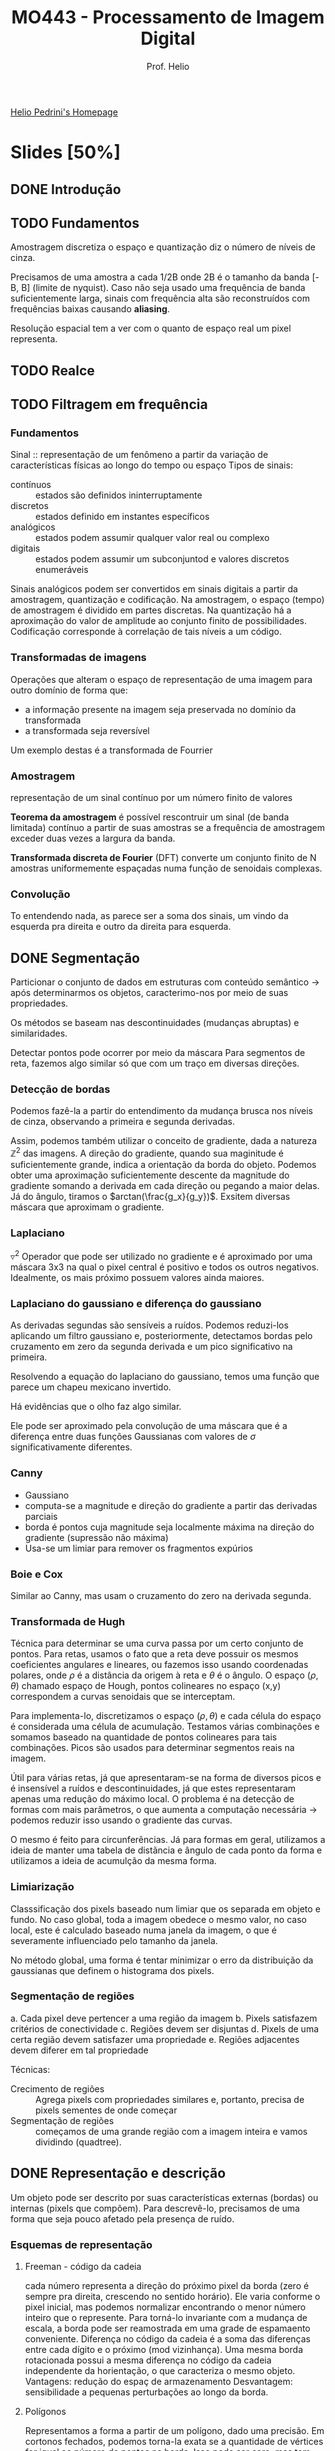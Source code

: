 #+Title: MO443 - Processamento de Imagem Digital
#+Subtitle: Prof. Helio
#+category: mo443
#+Options: toc:nil num:nil date:nil tags:nil
#+LATEX_CLASS_OPTIONS: [twocolumn, 10pt]
#+COLUMNS: %25ITEM %TODO %EFFORT{+}

[[https://www.ic.unicamp.br/~helio/][Helio Pedrini's Homepage]]

* Slides [50%]
** DONE Introdução
** TODO Fundamentos
:PROPERTIES:
:EFFORT:   103
:END:
Amostragem discretiza o espaço e quantização diz o número de níveis de cinza.

Precisamos de uma amostra a cada 1/2B onde 2B é o tamanho da banda [-B, B] (limite de nyquist).
Caso não seja usado uma frequência de banda suficientemente larga, sinais com frequência alta são reconstruídos com frequências baixas causando *aliasing*.

Resolução espacial tem a ver com o quanto de espaço real um pixel representa.
** TODO Realce
:PROPERTIES:
:EFFORT:   143
:END:
** TODO Filtragem em frequência
:PROPERTIES:
:EFFORT:   121
:END:

*** Fundamentos
Sinal :: representação de um fenômeno a partir da variação de características físicas ao longo do tempo ou espaço
Tipos de sinais:
- contínuos ::  estados são definidos ininterruptamente
- discretos :: estados definido em instantes específicos
- analógicos :: estados podem assumir qualquer valor real ou complexo
- digitais :: estados podem assumir um subconjuntod e valores discretos enumeráveis

Sinais analógicos podem ser convertidos em sinais digitais a partir da amostragem, quantização e codificação.
Na amostragem, o espaço (tempo) de amostragem é dividido em partes discretas. Na quantização há a aproximação do valor de amplitude ao conjunto finito de possibilidades. Codificação corresponde à correlação de tais níveis a um código.

*** Transformadas de imagens
Operações que alteram o espaço de representação de uma imagem para outro domínio de forma que:
- a informação presente na imagem seja preservada no domínio da transformada
- a transformada seja reversível

Um exemplo destas é a transformada de Fourrier

*** Amostragem
representação de um sinal contínuo por um número finito de valores

*Teorema da amostragem* é possível rescontruir um sinal (de banda limitada) contínuo  a partir de suas amostras se a frequência de amostragem exceder duas vezes a largura da banda.

*Transformada discreta de Fourier* (DFT) converte um conjunto finito de N amostras uniformemente espaçadas numa função de senoidais complexas.

*** Convolução
To entendendo nada, as parece ser a soma dos sinais, um vindo da esquerda pra direita e outro da direita para esquerda.
** DONE Segmentação :ATTACH:
CLOSED: [2023-05-16 Tue 15:06]
:PROPERTIES:
:EFFORT:   130
:ID:       3dcbe9d4-8b2b-4e9d-a16c-58de824c3af1
:END:
Particionar o conjunto de dados em estruturas com conteúdo semântico -> após determinarmos os objetos, caracterimo-nos por meio de suas propriedades.

Os métodos se baseam nas descontinuidades (mudanças abruptas) e similaridades.

Detectar pontos pode ocorrer por meio da máscara
[[attachment:_20230510_211241screenshot.png]]
Para segmentos de reta, fazemos algo similar só que com um traço em diversas direções.

*** Detecção de bordas :ATTACH:
Podemos fazê-la a partir do entendimento da mudança brusca nos níveis de cinza, observando a primeira e segunda derivadas.

Assim, podemos também utilizar o conceito de gradiente, dada a natureza $\mathbb{Z}^2$ das imagens.
A direção do gradiente, quando sua maginitude é suficientemente grande, indica a orientação da borda do objeto.
Podemos obter uma aproximação suficientemente descente da magnitude do gradiente somando a derivada em cada direção ou pegando a maior delas.
Já do ângulo, tiramos o $arctan(\frac{g_x}{g_y})$.
Exsitem diversas máscara que aproximam o gradiente.

*** Laplaciano
$\triangledown^2$
Operador que pode ser utilizado no gradiente e é aproximado por uma máscara 3x3 na qual o pixel central é positivo e todos os outros negativos. Idealmente, os mais próximo possuem valores ainda maiores.

*** Laplaciano do gaussiano e diferença do gaussiano :ATTACH:
As derivadas segundas são sensíveis a ruídos.
Podemos reduzi-los aplicando um filtro gaussiano e, posteriormente, detectamos bordas pelo cruzamento em zero da segunda derivada e um pico significativo na primeira.

Resolvendo a equação do laplaciano do gaussiano, temos uma função que parece um chapeu mexicano invertido.

[[attachment:_20230514_194521screenshot.png]]
Há evidências que o olho faz algo similar.

Ele pode ser aproximado pela convolução de uma máscara que é a diferença entre duas funções Gaussianas com valores de $\sigma$ significativamente diferentes.
*** Canny
- Gaussiano
- computa-se a magnitude e direção do gradiente a partir das derivadas parciais
- borda é pontos cuja magnitude seja localmente máxima na direção do gradiente (supressão não máxima)
- Usa-se um limiar para remover os fragmentos expúrios
*** Boie e Cox
Similar ao Canny, mas usam o cruzamento do zero na derivada segunda.
*** Transformada de Hugh
Técnica para determinar se uma curva passa por um certo conjunto de pontos.
Para retas, usamos o fato que a reta deve possuir os mesmos coeficientes angulares e lineares, ou fazemos isso usando coordenadas polares, onde $\rho$ é a distância da origem à reta e $\theta$ é o ângulo.
O espaço ($\rho$, $\theta$) chamado espaço de Hough, pontos colineares no espaço (x,y) correspondem a curvas senoidais que se interceptam.

Para implementa-lo, discretizamos o espaço $(\rho,\theta)$ e cada célula do espaço é considerada uma célula de acumulação.
Testamos várias combinações e somamos baseado na quantidade de pontos colineares para tais combinações.
Picos são usados para determinar segmentos reais na imagem.

Útil para várias retas, já que apresentaram-se na forma de diversos picos e é insensível a ruídos e descontinuidades, já que estes representaram apenas uma redução do máximo local.
O problema é na detecção de formas com mais parâmetros, o que aumenta a computação necessária -> podemos reduzir isso usando o gradiente das curvas.

O mesmo é feito para circunferências. Já para formas em geral, utilizamos a ideia de manter uma tabela de distãncia e ângulo de cada ponto da forma e utilizamos a ideia de acumulção da mesma forma.
*** Limiarização
Classsificação dos pixels baseado num limiar que os separada em objeto e fundo.
No caso global, toda a imagem obedece o mesmo valor, no caso local, este é calculado baseado numa janela da imagem, o que é severamente influenciado pelo tamanho da janela.

No método global, uma forma é tentar minimizar o erro da distribuição da gaussianas que definem o histograma dos pixels.

*** Segmentação de regiões
a. Cada pixel deve pertencer a uma região da imagem
b. Pixels satisfazem critérios de conectividade
c. Regiões devem ser disjuntas
d. Pixels de uma certa região devem satisfazer uma propriedade
e. Regiões adjacentes devem diferer em tal propriedade

Técnicas:
- Crecimento de regiões :: Agrega pixels com propriedades similares e, portanto, precisa de pixels sementes de onde começar
- Segmentação de regiões :: começamos de uma grande região com a imagem inteira e vamos dividindo (quadtree).

** DONE Representação e descrição
CLOSED: [2023-05-09 ter 15:17]
:PROPERTIES:
:EFFORT:   79
:END:
Um objeto pode ser descrito por suas características externas (bordas) ou internas (pixels que compõem).
Para descrevê-lo, precisamos de uma forma que seja pouco afetado pela presença de ruído.
# Algo que parece importante dessa parte é saber se cada técnica é invariante à rotação, translação e mudança de escala

*** Esquemas de representação
**** Freeman - código da cadeia
cada número representa a direção do próximo pixel da borda (zero é sempre pra direita, crescendo no sentido horário).
Ele varia conforme o pixel inicial, mas podemos normalizar encontrando o menor número inteiro que o represente.
Para torná-lo invariante com a mudança de escala, a borda pode ser reamostrada em uma grade de espamaento conveniente.
Diferença no código da cadeia é a soma das diferenças entre cada dígito e o próximo (mod vizinhança).
Uma mesma borda rotacionada possui a mesma diferença no código da cadeia independente da horientação, o que caracteriza o mesmo objeto.
Vantagens: redução do espaç de armazenamento
Desvantagem: sensibilidade a pequenas perturbações ao longo da borda.
**** Polígonos
Representamos a forma a partir de um polígono, dado uma precisão.
Em cortonos fechados, podemos torna-la exata se a quantidade de vértices for igual ao número de pontos na borda.
Isso pode ser caro, mas tem certas técnicas para aproximar em tempo aceitável.
Uma forma de fazer a borda é dividir em segmentos, toda vez que a distância perpendicular exceder o erro aceitável, esse ponto torna-se um novo vértice.
**** Assinatura :ATTACH:
:PROPERTIES:
:ID:       f79cc512-7365-4853-9fe5-ec45714f0f10
:END:
Função de onda da distância do centro a borda

[[attachment:_20230508_204328screenshot.png]]
Invariante em relação a tranlação, mas precisamos determinar um ponto inicial para ser indiferente a rotação ou normalizar os vetores para obter a invariância em relação à escala.
**** Fecho convexo
Menor polígono convexo que abrange o objeto
**** Esqueleto de um objeto
- ponto médio: conjuntos de pontos que equidistam de bordas (baseado nas maiores esferas)
- transformada de distância: mapa da distância entre cada ponto interior, valores mais altos formam o esqueleto
- diagrama de voroni: para uma forma de n vértices, repartimos o plano em n subconjuntos tais que os pontos interiores daquele conjunto estão mais próximos do que de qualquer outro ponto.
*** Técnicas de afinamento
Técnicas de afinamentos devem se atentar a não torna-lo desconexo ou causa erosão excessiva.
**** Zhang e Suen:
um pixel é removido se
- tem mais que um e menos que 7 vizinhos,
- se o número de transições de branco para preto na vizinhança ordenada é 1
- se ao menos um dos pixels cima direita baixo é fundo
- se ao menos um dos pixels direita baixo esquerda é fundo
Depois repetimos o processo, só que agora nas útlimas duas instruções usamos baixo esquerda cima e esquerda cima direita.
Repetimos tudo até não haver mais remoções.

**** Holt
Refina o método de Zhang: passos de zhang removendo serrilhamento a partir da percepção de que pixels que formam uma escada pode ser removidos sem quebrar a conectividade do objeto.
**** Stentiford e Mortimer
Quatro máscaras 3x3 com 0 1 1 no meio em cada uma das direções.
Um ponto final é um ponto que só possui um pixel preto como vizinho, este não pode ser removido.
*** Descritores de borda :ATTACH:
:PROPERTIES:
:ID:       cdb63161-ae5d-4537-acf6-00aeb54f3428
:END:
- Diâmetro :: a maior distância entre dois pontos da borda.
- Perímetro :: o número de pixels na borda.
- Curvatura :: a medida do angulo de dois segmentos de reta da borda (arctg).
- Energia de deformação ::
[[attachment:_20230509_151257screenshot.png]]
*** Descritores de região
- Área :: a soma dos pixels 1 ou pela soma abaixo
[[attachment:_20230509_144318screenshot.png]]
- Compacidade :: o quadrado do perímetro dividido pela área, o círculo possui a menor compacidade
- Projeções horizontal e vertical :: para um pixel (x,y) a projeção horizontal é a soma dos pixels na linha y (respc para vertical)
- Propriedades topológicas :: O número de buracos ou componentes conexas são propriedades invariantes das formas.
  O número de Euler é dado como E = C - H (conexas - buracos) também é uma propriedade topológica
- eixo maior :: o comprimeto do maior segmento de reta (respc menor).
- excentricidade :: o comprimento do maior dividido pelo menor.
- Retângulo envolvente :: o retângulo de menor dimensões que envolve o objeto bidimensional e cujos lados são paralelos aos eixos.
- Convexidade :: mede o grau ocm que o um objeto difere de um objeto convexo, pode ser dada pelo perímetro convexo dividido pelo perímetro real (o valor será 1 para o bjetos convexos).
- Retangularidade :: a área do objeto dividido pela área do retângulo envolvente.
- Solidez :: mede a densidade de um objeto, área do objeto dividio pela área do fecho convexo (1 para sólidos e menor que 1 para objetos com bordas irregulares ou buracos).
**** TODO Momento
*** Sintáticos ou relacionais
...
** DONE Morfologia matemática
CLOSED: [2023-05-09 ter 17:42]
:PROPERTIES:
:EFFORT:   88
:END:
Contrução de opearadores para descrição de objetos.
*** Fundamentos matemáticos
Teoria de conjuntos $\{(x,y) | f(x,y) = 1\} \in \mathbb{Z}^2$, ou seja, conjunto dos pontos 1.
Assim definimos própriamente união, intersecção, translação  ($A + p = \{a + p | a \in A\}$), reflexão ($\{-a | a \in A\}$), complemento e diferença.
Operador morfológico: mapeamento entre um conjunto A que define uma imagem e um conjunto B, chamado de elemento estruturante.

- Adição de Minkowski (dilatação) :: $\oplus$ para cada ponto da imagem, carimbamos o B. (comutativa, associativa).
- Subtração de Minkowski (erosão) :: $\ominus$ para cada ponto da imagem, se o B cabe inteiro, a origem é marcada.
É importante marcar que, para as duas operações, os elementos da primeira imagem não estão necessáriamente contidos, qunado dizemos "carimbar", referimos a colocar na imagem resultante que inicialmente é vazia.

As propriedades de associatividade e distributividade podem nos ajudar a reduzir os elementos estruturantes à componentes menores.
- Abertura :: (círculo vazio) de A por B é denotada por $(A \ominus B) \oplus B$ -> parte estreitas são removidas
- Fechamento :: (circulo preenchido) de A por B é denotoda $(A \oplus B) \ominus B$ -> buracos são preenchidos
- Acerto-ou-erro :: de A por B_1 e B_2 é definida por $A\circledast (B_1, B_2) = (A \ominus B) \cap (A^c \ominus B_2)$, ou seja, o resultante possui todos os pontos nos quais B_1 coincide com A e não coincide nenhum com B_2
  # TODO eu não entendi esse exemplo [[pdf:slides/aula_morfologia.pdf::41][aqui]]

Usaremos tais operadores para extrair características de objetos
**** Extração de borda
$E(A) = A - (A \ominus B)$, já que a erosão vai deixar só os pixels de dentro (gradiente interno), é como se eu tivesse marcando a borda por dentro.
Ou $E(A) = (A \oplus B) - A$, já que a dilatação vai crescer um pouco o objeto (gradiente externo), é como se eu estive marcando a borda por fora.
Ou $E(A) = (A \oplus B) - (A \ominus B)$, que é a soma dos dois anteriores (gradiente morfológico).
**** Preenchimento de regiões
Fazemos a dilatação a partir de um ponto semente dentro do objeto. A cada iteração dilatamos mais, mas também tiramos os elementos que pertencem à borda, para que não ultrapassemo-na.
**** Extração de componentes conexos
Fazemos a dilatação a partir de uma semente e retiramos todos que não estão em A. Assim, quando não há mais mudança, é porque percorremos todos os pixels conectados destes componente.
**** Fecho convexo :ATTACH:
:PROPERTIES:
:ID:       1e8bdef7-069f-41c6-b41d-bd15874a1a41
:END:
Sejam B_1, B_2, B_3 e B_4, o processo consiste em realizar a o acerto-ou-erro para B_1 afim de formar D_1 e assim respectivamente para os demais. O fecho convexo é a união dos D_i.
[[attachment:_20230509_172345screenshot.png]]

**** TODO Afinamento e espessamento
Afinamento :: $A \otimes B = A - (A \circledast B)$, em que $B = (B_1, B_2)$ distintos.
Espessamento :: $A \otimes B = A \cup (A \circledast B)$, em que $B = (B_1, B_2)$ distintos.
**** TODO Extração do esqueleto
**** Imagens monocromáticas :ATTACH:
:PROPERTIES:
:ID:       1aba1cf8-500e-4d3f-af12-f47ec39417a3
:END:
Para imagens monocromáticas, operamos com valores de intensidade.
Na dilatação, aplica-se a translação do elemento estruturante sobre todas as posições da imagem e para cada uma os valores do elemento estruturantes tomando-se o máximo.
A erosão é similar, tomando-se o mínimo. Vale mencionar que colocamos o valor final na origem.

A abertura e fechamento podem ser modificados a partir disso. A visão geométrica na qual ordenamos o os pixels e a altura é a intensidade.
[[attachment:_20230509_173600screenshot.png]]
**** Realce de contraste
- top-hat :: a diferença entre a imagem e sua abertura
- botton-hat :: a diferença seu fechamento e imagem.

Podemos realçar o contraste da imagem somando a ela o top-hat e subtriando depois o botton-hat.
O borramento pode ser reduzido a partir da substituição do pixel original pelo pixel correspondente na abertura ou fechamento, o que estiver mais próximo do original.
**** Granulometria
Estimativa da distribuição dos tamanhos dos objetos.
Podemos fazê-lo contando o número de componentes conexos após cada operação de abertura (progressivamente removendo os elementos em ordem crescente de tamanho).
**** Atenuação de ruído
Podemos atenuar o ruído sal e pimenta com operações sucetivas de abertura e fechamento.

** TODO Lista 1
DEADLINE: <2023-05-15 Mon>
1. Podemos diferentes diagramas para cada cor coponente da imagem (RGB) ou estabelecer alguma relação entre os valores das 3 cores e um número, como a soma ou composição de um inteiro.
2. Filtro da média suaviza a imagem e elimina altas frequências, já a mediana exarceba diferenças entre regiões.
3. As 4 características principais do filtro gaussiano são suficientes para mostrar que ele é bom para suavizar (separabilidade, simétrico, alguma coisa do desvio padrão, controle).
4. -
5. Detectar mudanças brucas, não sofrer grandes alterações com ruído e detectar mudanças na direção desejada, evitar descontinuidades, fina e contínua, evitar fragmentos expúrios, eficiente.
6. Profundidade: quantidade de bits para cada pixels.
   Resolução espacial: quantidade de detalhes do ambiente.
7. está conectado, 9 componentes na vizinhança-4 e 4 na vizinhança-8
8. O gradiente indica a direção e frequência com a qual a intensidade da imagem está mudando. Valores maiores indicam mudanças bruscas, o que indica bordas no sentido perpendicular a direção do gradiente.
9. ??????
10. -
11. -
12. -
13. A entropia é uma medida da quantidade de informações contidas na imagem que se baseia na probabilidade de cada valor de intensidade aparecer. Quanto mais espalhada em cada valor possível, maior a entropia.
14. Tais operações são utilizadas na erosão e abertura de objetos, bem como detecção de bordas e preenchimento.
15. A amostragem define as linhas e colunas e está relacionado
16. Por ser derivado de segunda ordem ele é sucetivo a ruído.
17. ????
18. A(s) bin(s) com maior quantidade
19. -
20. Dois vetores que multiplicadas dão a matriz que queremos. Se for possível, temos que é separavel

Um filtro passa alta retorna zero numa região homogênea
Na convolução o Kernel tem que sofrer uma rotação de 180 (??)


* Provas
** P1
DEADLINE: <2023-05-17 Wed>
** P2
* Trabalhos
** DONE Trabalho 1
CLOSED: [2023-04-23 Sun 21:20]
** DONE Trabalho 2
CLOSED: [2023-05-10 Wed 21:03] DEADLINE: <2023-05-05 sex>
** TODO Trabalho 3
DEADLINE: <2023-05-26 Fri>
